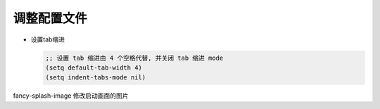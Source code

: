 调整配置文件
============

- 设置tab缩进

  .. code-block:: shell

     ;; 设置 tab 缩进由 4 个空格代替, 并关闭 tab 缩进 mode
     (setq default-tab-width 4)
     (setq indent-tabs-mode nil)


fancy-splash-image 修改启动画面的图片
